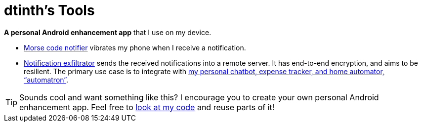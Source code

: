= dtinth’s Tools

*A personal Android enhancement app* that I use on my device.

* xref:morse.adoc[Morse code notifier] vibrates my phone when I receive a notification.

* xref:exfiltrate.adoc[Notification exfiltrator] sends the received notifications into a remote server. It has end-to-end encryption, and aims to be resilient. The primary use case is to integrate with https://dt.in.th/automatron.html:[my personal chatbot, expense tracker, and home automator, “automatron”].

TIP: Sounds cool and want something like this? I encourage you to create your own personal Android enhancement app. Feel free to https://github.com/dtinth/dtinth.tools-android[look at my code] and reuse parts of it!
